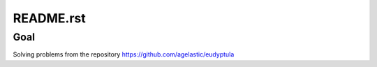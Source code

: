 ==========
README.rst
==========

Goal
====
Solving problems from the repository https://github.com/agelastic/eudyptula
